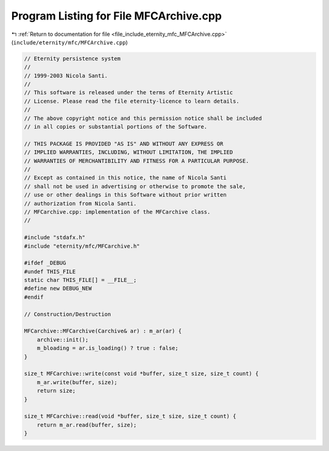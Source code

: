 
.. _program_listing_file_include_eternity_mfc_MFCArchive.cpp:

Program Listing for File MFCArchive.cpp
=======================================

|exhale_lsh| :ref:`Return to documentation for file <file_include_eternity_mfc_MFCArchive.cpp>` (``include/eternity/mfc/MFCArchive.cpp``)

.. |exhale_lsh| unicode:: U+021B0 .. UPWARDS ARROW WITH TIP LEFTWARDS

.. code-block:: none

   // Eternity persistence system
   // 
   // 1999-2003 Nicola Santi.
   //
   // This software is released under the terms of Eternity Artistic 
   // License. Please read the file eternity-licence to learn details. 
   // 
   // The above copyright notice and this permission notice shall be included
   // in all copies or substantial portions of the Software.
   
   // THIS PACKAGE IS PROVIDED "AS IS" AND WITHOUT ANY EXPRESS OR
   // IMPLIED WARRANTIES, INCLUDING, WITHOUT LIMITATION, THE IMPLIED
   // WARRANTIES OF MERCHANTIBILITY AND FITNESS FOR A PARTICULAR PURPOSE.
   //
   // Except as contained in this notice, the name of Nicola Santi
   // shall not be used in advertising or otherwise to promote the sale, 
   // use or other dealings in this Software without prior written 
   // authorization from Nicola Santi.
   // MFCarchive.cpp: implementation of the MFCarchive class.
   //
   
   #include "stdafx.h"
   #include "eternity/mfc/MFCarchive.h"
   
   #ifdef _DEBUG
   #undef THIS_FILE
   static char THIS_FILE[] = __FILE__;
   #define new DEBUG_NEW
   #endif
   
   // Construction/Destruction
   
   MFCarchive::MFCarchive(Carchive& ar) : m_ar(ar) {
       archive::init();
       m_bloading = ar.is_loading() ? true : false;
   }
   
   size_t MFCarchive::write(const void *buffer, size_t size, size_t count) {
       m_ar.write(buffer, size);
       return size;
   }
   
   size_t MFCarchive::read(void *buffer, size_t size, size_t count) {
       return m_ar.read(buffer, size);
   }

